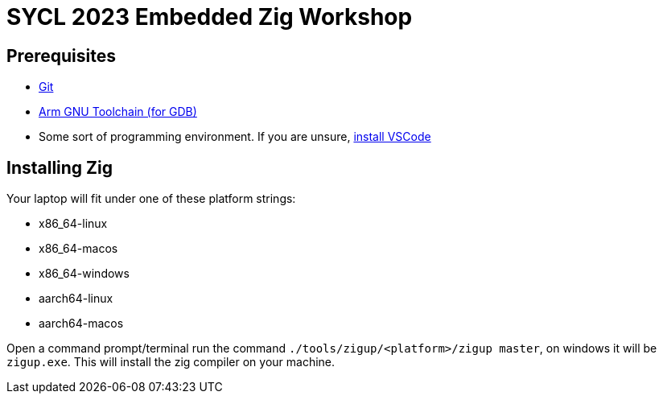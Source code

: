 = SYCL 2023 Embedded Zig Workshop

== Prerequisites

- https://git-scm.com/downloads[Git]
- https://developer.arm.com/downloads/-/gnu-rm[Arm GNU Toolchain (for GDB)]
- Some sort of programming environment. If you are unsure, https://code.visualstudio.com/download[install VSCode]

== Installing Zig

Your laptop will fit under one of these platform strings:

- x86_64-linux
- x86_64-macos
- x86_64-windows
- aarch64-linux
- aarch64-macos

Open a command prompt/terminal run the command `./tools/zigup/<platform>/zigup master`, on windows it will be `zigup.exe`. This will install the zig compiler on your machine.
